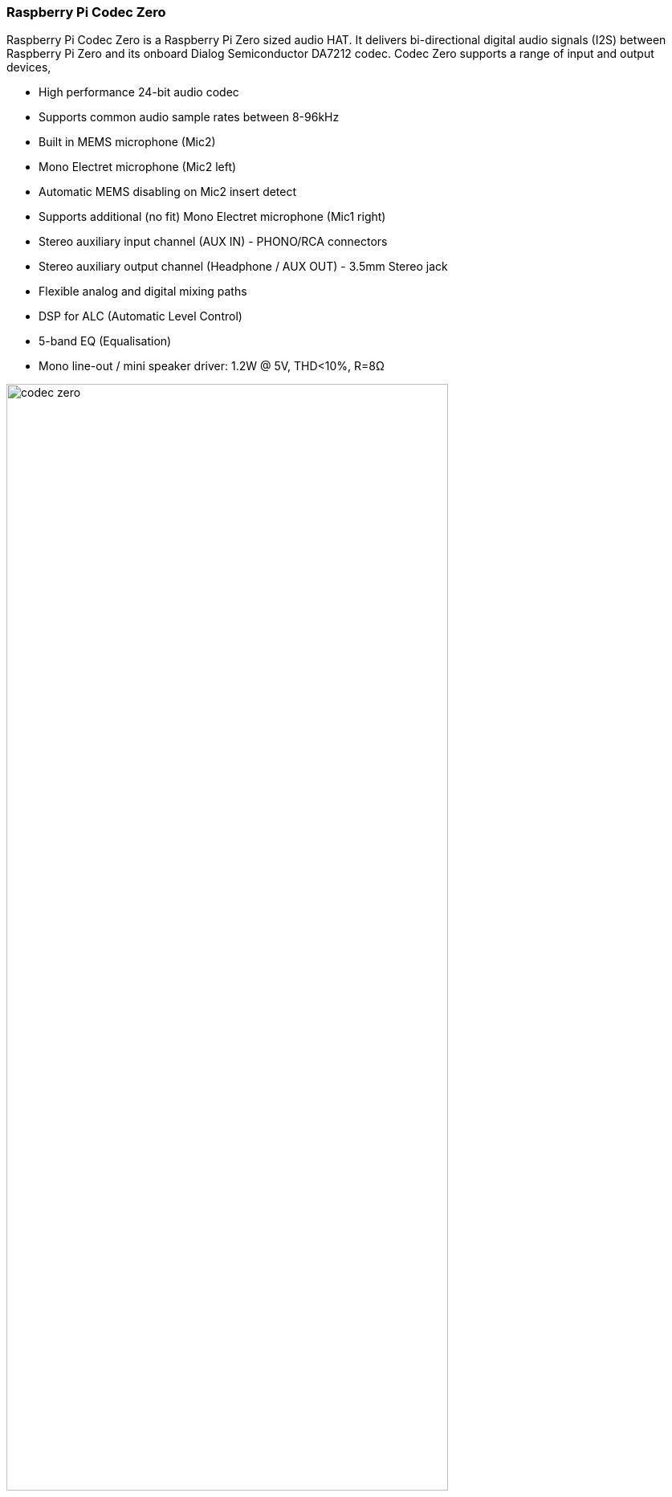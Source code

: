 === Raspberry Pi Codec Zero

Raspberry Pi Codec Zero is a Raspberry Pi Zero sized audio HAT. It delivers bi-directional digital audio signals (I2S) between Raspberry Pi Zero and its onboard Dialog Semiconductor DA7212 codec. Codec Zero supports a range of input and output devices,

* High performance 24-bit audio codec
* Supports common audio sample rates between 8-96kHz
* Built in MEMS microphone (Mic2)
* Mono Electret microphone (Mic2 left)
* Automatic MEMS disabling on Mic2 insert detect
* Supports additional (no fit) Mono Electret microphone (Mic1 right)
* Stereo auxiliary input channel (AUX IN) - PHONO/RCA connectors
* Stereo auxiliary output channel (Headphone / AUX OUT) - 3.5mm Stereo jack
* Flexible analog and digital mixing paths
* DSP for ALC (Automatic Level Control)
* 5-band EQ (Equalisation)
* Mono line-out / mini speaker driver: 1.2W @ 5V, THD<10%, R=8Ω

image::images/codec_zero.png[width="80%"]

Codec Zero is a Raspberry Pi Zero sized board but it also includes the HAT EEPROM allowing for
auto configuration of the Linux environment if needed.

The Codec Zero delivers bi-directional digital audio signals (I2S) between the Raspberry Pi and
onboard Dialog Semiconductor DA7212. Supporting a range of input and output devices from built in
MEMS microphone, mono Electret microphone or mono speaker (1.2W / 8Ω).

It also has GREEN (GPIO23) and RED (GPIO24) LEDs, that can be used for status and a tactile
button (GPIO27) that can be used to start an event.

The Codec Zero makes a great starting point for a walkie talkie / intelligent doorbell, vintage radio
hack or Smart type speaker.

P1 and P2 will support external PHONO / RCA sockets if needed. P1: AUX IN, P2: AUX OUT.

Pin 1 is square:

image::images/square.png[]